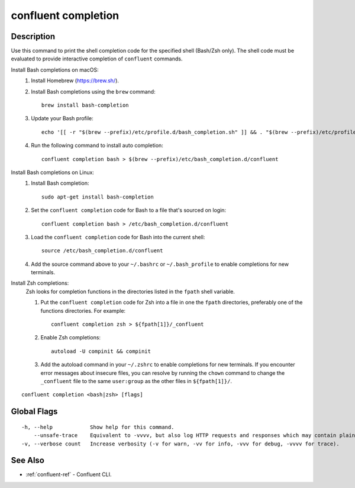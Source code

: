 ..
   WARNING: This documentation is auto-generated from the confluentinc/cli repository and should not be manually edited.

.. _confluent_completion:

confluent completion
--------------------

Description
~~~~~~~~~~~

Use this command to print the shell completion
code for the specified shell (Bash/Zsh only). The shell code must be evaluated to provide
interactive completion of ``confluent`` commands.

Install Bash completions on macOS:
  #. Install Homebrew (https://brew.sh/).

  #. Install Bash completions using the ``brew`` command:
  
     ::
     
        brew install bash-completion
  
  #. Update your Bash profile:
  
     ::
     
       echo '[[ -r "$(brew --prefix)/etc/profile.d/bash_completion.sh" ]] && . "$(brew --prefix)/etc/profile.d/bash_completion.sh"' >> ~/.bash_profile
  
  #. Run the following command to install auto completion:
  
     ::
     
       confluent completion bash > $(brew --prefix)/etc/bash_completion.d/confluent

Install Bash completions on Linux:
  #.  Install Bash completion:

      ::

        sudo apt-get install bash-completion

  #. Set the ``confluent completion`` code for Bash to a file that's sourced on login:
  
     ::
     
        confluent completion bash > /etc/bash_completion.d/confluent

  #. Load the ``confluent completion`` code for Bash into the current shell:
  
     ::
  
        source /etc/bash_completion.d/confluent

  #. Add the source command above to your ``~/.bashrc`` or ``~/.bash_profile`` to enable completions for new terminals.

Install Zsh completions:
  Zsh looks for completion functions in the directories listed in the ``fpath`` shell variable.

  #. Put the ``confluent completion`` code for Zsh into a file in one the ``fpath`` directories, preferably one of the functions directories. For example:

     ::

        confluent completion zsh > ${fpath[1]}/_confluent

  #. Enable Zsh completions:
  
     ::
     
        autoload -U compinit && compinit

  #. Add the autoload command in your ``~/.zshrc`` to enable completions for new terminals. If you encounter error messages about insecure files, you can resolve by running the ``chown`` command to change the ``_confluent`` file to the same ``user:group`` as the other files in ``${fpath[1]}/``.


::

  confluent completion <bash|zsh> [flags]

Global Flags
~~~~~~~~~~~~

::

  -h, --help            Show help for this command.
      --unsafe-trace    Equivalent to -vvvv, but also log HTTP requests and responses which may contain plaintext secrets.
  -v, --verbose count   Increase verbosity (-v for warn, -vv for info, -vvv for debug, -vvvv for trace).

See Also
~~~~~~~~

* :ref:`confluent-ref` - Confluent CLI.

